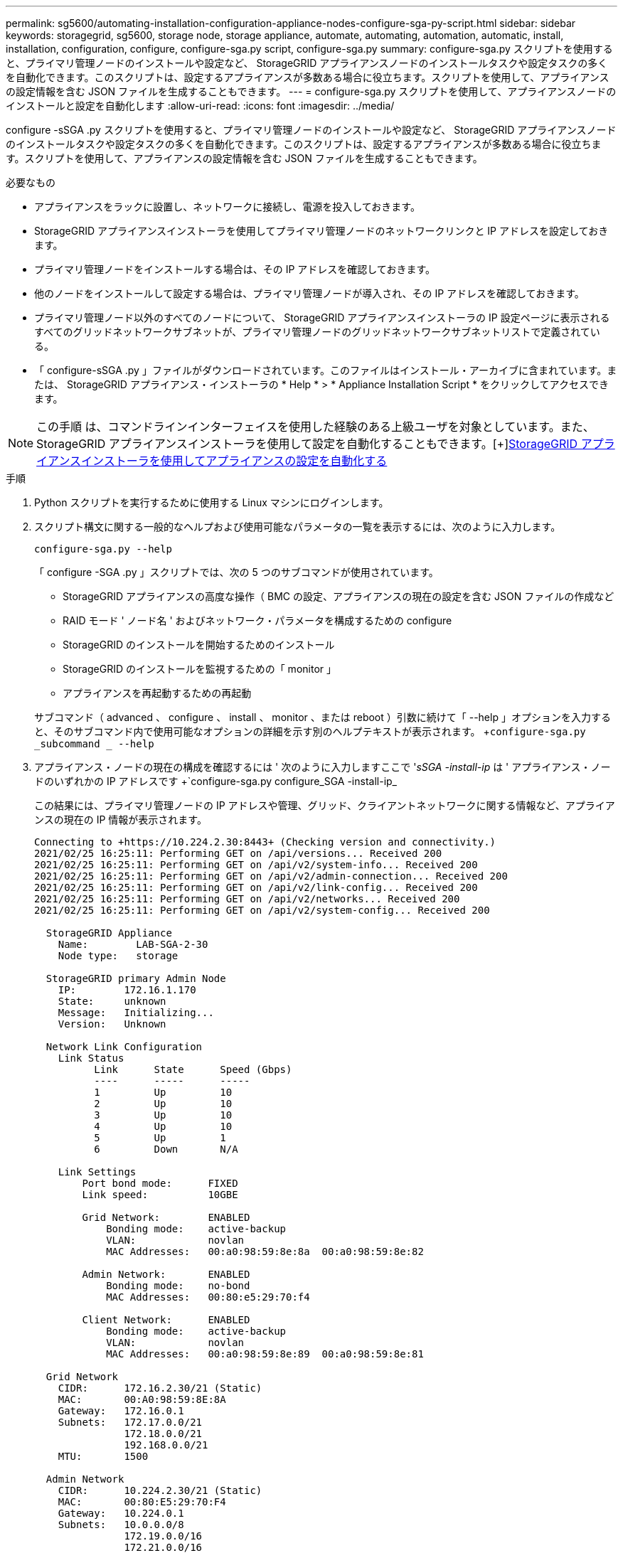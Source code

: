 ---
permalink: sg5600/automating-installation-configuration-appliance-nodes-configure-sga-py-script.html 
sidebar: sidebar 
keywords: storagegrid, sg5600, storage node, storage appliance, automate, automating, automation, automatic, install, installation, configuration, configure, configure-sga.py script, configure-sga.py 
summary: configure-sga.py スクリプトを使用すると、プライマリ管理ノードのインストールや設定など、 StorageGRID アプライアンスノードのインストールタスクや設定タスクの多くを自動化できます。このスクリプトは、設定するアプライアンスが多数ある場合に役立ちます。スクリプトを使用して、アプライアンスの設定情報を含む JSON ファイルを生成することもできます。 
---
= configure-sga.py スクリプトを使用して、アプライアンスノードのインストールと設定を自動化します
:allow-uri-read: 
:icons: font
:imagesdir: ../media/


[role="lead"]
configure -sSGA .py スクリプトを使用すると、プライマリ管理ノードのインストールや設定など、 StorageGRID アプライアンスノードのインストールタスクや設定タスクの多くを自動化できます。このスクリプトは、設定するアプライアンスが多数ある場合に役立ちます。スクリプトを使用して、アプライアンスの設定情報を含む JSON ファイルを生成することもできます。

.必要なもの
* アプライアンスをラックに設置し、ネットワークに接続し、電源を投入しておきます。
* StorageGRID アプライアンスインストーラを使用してプライマリ管理ノードのネットワークリンクと IP アドレスを設定しておきます。
* プライマリ管理ノードをインストールする場合は、その IP アドレスを確認しておきます。
* 他のノードをインストールして設定する場合は、プライマリ管理ノードが導入され、その IP アドレスを確認しておきます。
* プライマリ管理ノード以外のすべてのノードについて、 StorageGRID アプライアンスインストーラの IP 設定ページに表示されるすべてのグリッドネットワークサブネットが、プライマリ管理ノードのグリッドネットワークサブネットリストで定義されている。
* 「 configure-sSGA .py 」ファイルがダウンロードされています。このファイルはインストール・アーカイブに含まれています。または、 StorageGRID アプライアンス・インストーラの * Help * > * Appliance Installation Script * をクリックしてアクセスできます。



NOTE: この手順 は、コマンドラインインターフェイスを使用した経験のある上級ユーザを対象としています。また、 StorageGRID アプライアンスインストーラを使用して設定を自動化することもできます。[+]xref:automating-appliance-configuration-using-storagegrid-appliance-installer.adoc[StorageGRID アプライアンスインストーラを使用してアプライアンスの設定を自動化する]

.手順
. Python スクリプトを実行するために使用する Linux マシンにログインします。
. スクリプト構文に関する一般的なヘルプおよび使用可能なパラメータの一覧を表示するには、次のように入力します。
+
[listing]
----
configure-sga.py --help
----
+
「 configure -SGA .py 」スクリプトでは、次の 5 つのサブコマンドが使用されています。

+
** StorageGRID アプライアンスの高度な操作（ BMC の設定、アプライアンスの現在の設定を含む JSON ファイルの作成など
** RAID モード ' ノード名 ' およびネットワーク・パラメータを構成するための configure
** StorageGRID のインストールを開始するためのインストール
** StorageGRID のインストールを監視するための「 monitor 」
** アプライアンスを再起動するための再起動


+
サブコマンド（ advanced 、 configure 、 install 、 monitor 、または reboot ）引数に続けて「 --help 」オプションを入力すると、そのサブコマンド内で使用可能なオプションの詳細を示す別のヘルプテキストが表示されます。 +`configure-sga.py _subcommand _ --help`

. アプライアンス・ノードの現在の構成を確認するには ' 次のように入力しますここで '_sSGA -install-ip_ は ' アプライアンス・ノードのいずれかの IP アドレスです +`configure-sga.py configure_SGA -install-ip_
+
この結果には、プライマリ管理ノードの IP アドレスや管理、グリッド、クライアントネットワークに関する情報など、アプライアンスの現在の IP 情報が表示されます。

+
[listing]
----
Connecting to +https://10.224.2.30:8443+ (Checking version and connectivity.)
2021/02/25 16:25:11: Performing GET on /api/versions... Received 200
2021/02/25 16:25:11: Performing GET on /api/v2/system-info... Received 200
2021/02/25 16:25:11: Performing GET on /api/v2/admin-connection... Received 200
2021/02/25 16:25:11: Performing GET on /api/v2/link-config... Received 200
2021/02/25 16:25:11: Performing GET on /api/v2/networks... Received 200
2021/02/25 16:25:11: Performing GET on /api/v2/system-config... Received 200

  StorageGRID Appliance
    Name:        LAB-SGA-2-30
    Node type:   storage

  StorageGRID primary Admin Node
    IP:        172.16.1.170
    State:     unknown
    Message:   Initializing...
    Version:   Unknown

  Network Link Configuration
    Link Status
          Link      State      Speed (Gbps)
          ----      -----      -----
          1         Up         10
          2         Up         10
          3         Up         10
          4         Up         10
          5         Up         1
          6         Down       N/A

    Link Settings
        Port bond mode:      FIXED
        Link speed:          10GBE

        Grid Network:        ENABLED
            Bonding mode:    active-backup
            VLAN:            novlan
            MAC Addresses:   00:a0:98:59:8e:8a  00:a0:98:59:8e:82

        Admin Network:       ENABLED
            Bonding mode:    no-bond
            MAC Addresses:   00:80:e5:29:70:f4

        Client Network:      ENABLED
            Bonding mode:    active-backup
            VLAN:            novlan
            MAC Addresses:   00:a0:98:59:8e:89  00:a0:98:59:8e:81

  Grid Network
    CIDR:      172.16.2.30/21 (Static)
    MAC:       00:A0:98:59:8E:8A
    Gateway:   172.16.0.1
    Subnets:   172.17.0.0/21
               172.18.0.0/21
               192.168.0.0/21
    MTU:       1500

  Admin Network
    CIDR:      10.224.2.30/21 (Static)
    MAC:       00:80:E5:29:70:F4
    Gateway:   10.224.0.1
    Subnets:   10.0.0.0/8
               172.19.0.0/16
               172.21.0.0/16
    MTU:       1500

  Client Network
    CIDR:      47.47.2.30/21 (Static)
    MAC:       00:A0:98:59:8E:89
    Gateway:   47.47.0.1
    MTU:       2000

##############################################################
#####   If you are satisfied with this configuration,    #####
##### execute the script with the "install" sub-command. #####
##############################################################
----
. 現在の設定のいずれかの値を変更する必要がある場合は、 configure サブコマンドを使用して値を更新します。たとえば、アプライアンスがプライマリ管理ノードへの接続に使用する IP アドレスを「 172.16.2.99 」に変更する場合は、 +`configure-sga.py configure --admin-IP 172.16.2.99_SGA -install-ip_` を入力します
. アプライアンス構成を JSON ファイルにバックアップする場合は 'advanced' および backup-file' サブコマンドを使用しますたとえば、 IP アドレスが「 _SGA -install-ip_ 」のアプライアンスの設定を「 apply-SG1000 」という名前のファイルにバックアップする場合は、「 configure-sga.py advanced --backup-file appliance -SG1000 -sSGA -install-ip_ 」と入力します
+
設定情報が格納された JSON ファイルは、スクリプトの実行元と同じディレクトリに書き込まれます。

+

IMPORTANT: 生成された JSON ファイルの最上位のノード名がアプライアンス名と一致していることを確認します。経験豊富なユーザで StorageGRID API について十分な知識がある場合を除き、このファイルに変更を加えないでください。

. アプライアンスの構成に問題がなければ 'install' および 'monitor' サブコマンドを使用してアプライアンスをインストールします +`configure-sga.py install --monitor_sSGA -install-ip_
. アプライアンスを再起動する場合は、 +`configure-sga.py reboot_sSGA -install-ip_` を入力します

